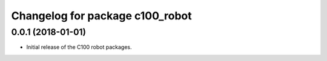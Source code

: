 ^^^^^^^^^^^^^^^^^^^^^^^^^^^^^^^^^^^^^
Changelog for package c100_robot
^^^^^^^^^^^^^^^^^^^^^^^^^^^^^^^^^^^^^

0.0.1 (2018-01-01)
------------------
* Initial release of the C100 robot packages.
